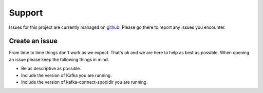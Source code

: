 =======
Support
=======

.. image:: https://img.shields.io/github/issues/jcustenborder/kafka-connect-spooldir.svg
    :target: https://github.com/jcustenborder/kafka-connect-spooldir/issues

.. image:: https://img.shields.io/github/issues-closed/jcustenborder/kafka-connect-spooldir.svg
    :target: https://github.com/jcustenborder/kafka-connect-spooldir/issues

Issues for this project are currently managed on `github <https://github.com/jcustenborder/kafka-connect-spooldir/issues>`_. Please
go there to report any issues you encounter.

.. _create_an_issue:


---------------
Create an issue
---------------

From time to time things don't work as we expect. That's ok and we are here to help as best as possible. When opening an
issue please keep the following things in mind.

* Be as descriptive as possible.
* Include the version of Kafka you are running.
* Include the version of kafka-connect-spooldir you are running.